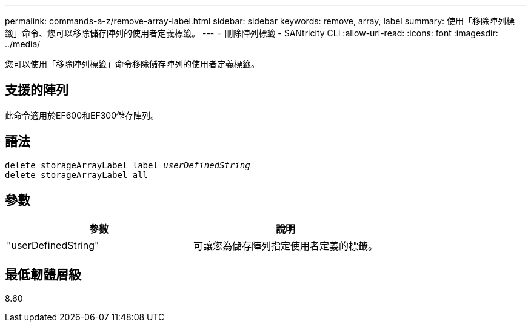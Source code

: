---
permalink: commands-a-z/remove-array-label.html 
sidebar: sidebar 
keywords: remove, array, label 
summary: 使用「移除陣列標籤」命令、您可以移除儲存陣列的使用者定義標籤。 
---
= 刪除陣列標籤 - SANtricity CLI
:allow-uri-read: 
:icons: font
:imagesdir: ../media/


[role="lead"]
您可以使用「移除陣列標籤」命令移除儲存陣列的使用者定義標籤。



== 支援的陣列

此命令適用於EF600和EF300儲存陣列。



== 語法

[source, cli, subs="+macros"]
----
delete storageArrayLabel label pass:quotes[_userDefinedString_]
delete storageArrayLabel all
----


== 參數

|===
| 參數 | 說明 


 a| 
"userDefinedString"
 a| 
可讓您為儲存陣列指定使用者定義的標籤。

|===


== 最低韌體層級

8.60
